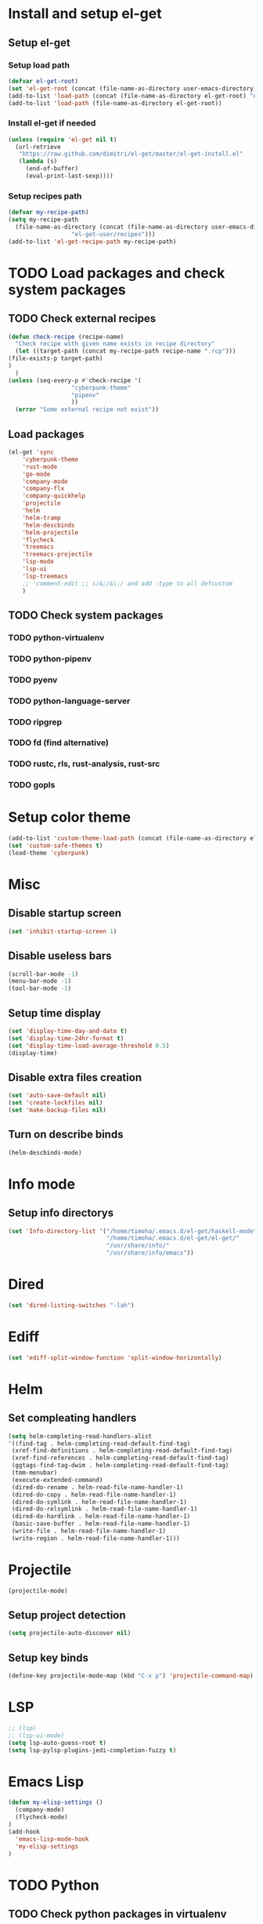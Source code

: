 * Install and setup el-get
** Setup el-get
*** Setup load path
    #+begin_src emacs-lisp
      (defvar el-get-root)
      (set 'el-get-root (concat (file-name-as-directory user-emacs-directory) "el-get"))
      (add-to-list 'load-path (concat (file-name-as-directory el-get-root) "el-get"))
      (add-to-list 'load-path (file-name-as-directory el-get-root))
    #+end_src
*** Install el-get if needed
    #+begin_src emacs-lisp
      (unless (require 'el-get nil t)
        (url-retrieve
         "https://raw.github.com/dimitri/el-get/master/el-get-install.el"
         (lambda (s)
           (end-of-buffer)
           (eval-print-last-sexp))))
    #+end_src
*** Setup recipes path
    #+begin_src emacs-lisp
      (defvar my-recipe-path)
      (setq my-recipe-path
	    (file-name-as-directory (concat (file-name-as-directory user-emacs-directory)
					    "el-get-user/recipes")))
      (add-to-list 'el-get-recipe-path my-recipe-path)
    #+end_src

* TODO Load packages and check system packages
** TODO Check external recipes
   #+begin_src emacs-lisp
     (defun check-recipe (recipe-name)
       "Check recipe with given name exists in recipe directory"
       (let ((target-path (concat my-recipe-path recipe-name ".rcp")))
	 (file-exists-p target-path)
	 )
       )
     (unless (seq-every-p #'check-recipe '(
					   "cyberpunk-theme"
					   "pipenv"
					   ))
       (error "Some external recipe not exist"))
   #+end_src
** Load packages
   #+begin_src emacs-lisp
     (el-get 'sync
	     'cyberpunk-theme
	     'rust-mode
	     'go-mode
	     'company-mode
	     'company-flx
	     'company-quickhelp
	     'projectile
	     'helm
	     'helm-tramp
	     'helm-descbinds
	     'helm-projectile
	     'flycheck
	     'treemacs
	     'treemacs-projectile
	     'lsp-mode
	     'lsp-ui
	     'lsp-treemacs
	     ;; 'comment-edit ;; s/&;/&\;/ and add :type to all defcustom
	     )
   #+end_src
** TODO Check system packages
*** TODO python-virtualenv
*** TODO python-pipenv
*** TODO pyenv
*** TODO python-language-server
*** TODO ripgrep
*** TODO fd (find alternative)
*** TODO rustc, rls, rust-analysis, rust-src
*** TODO gopls
* Setup color theme
  #+begin_src emacs-lisp
    (add-to-list 'custom-theme-load-path (concat (file-name-as-directory el-get-root) "cyberpunk-theme"))
    (set 'custom-safe-themes t)
    (load-theme 'cyberpunk)
  #+end_src
* Misc
** Disable startup screen
   #+begin_src emacs-lisp
     (set 'inhibit-startup-screen 1)
   #+end_src
** Disable useless bars
   #+begin_src emacs-lisp
     (scroll-bar-mode -1)
     (menu-bar-mode -1)
     (tool-bar-mode -1)
   #+end_src
** Setup time display
   #+begin_src emacs-lisp
     (set 'display-time-day-and-date t)
     (set 'display-time-24hr-format t)
     (set 'display-time-load-average-threshold 0.5)
     (display-time)
   #+end_src
** Disable extra files creation
   #+begin_src emacs-lisp
     (set 'auto-save-default nil)
     (set 'create-lockfiles nil)
     (set 'make-backup-files nil)
   #+end_src
** Turn on describe binds
   #+begin_src emacs-lisp
     (helm-descbinds-mode)
   #+end_src

* COMMENT Debug
#+begin_src emacs-lisp
  (setq debug-on-error t)
#+end_src
* Info mode
** Setup info directorys
#+begin_src emacs-lisp
(set 'Info-directory-list '("/home/timoha/.emacs.d/el-get/haskell-mode"
                            "/home/timoha/.emacs.d/el-get/el-get/"
                            "/usr/share/info/"
                            "/usr/share/info/emacs"))
#+end_src
* Dired
#+begin_src emacs-lisp
(set 'dired-listing-switches "-lah")
#+end_src
* Ediff
#+begin_src emacs-lisp
(set 'ediff-split-window-function 'split-window-horizontally)
#+end_src
* Helm
** Set compleating handlers
#+begin_src emacs-lisp
(setq helm-completing-read-handlers-alist
'((find-tag . helm-completing-read-default-find-tag)
 (xref-find-definitions . helm-completing-read-default-find-tag)
 (xref-find-references . helm-completing-read-default-find-tag)
 (ggtags-find-tag-dwim . helm-completing-read-default-find-tag)
 (tmm-menubar)
 (execute-extended-command)
 (dired-do-rename . helm-read-file-name-handler-1)
 (dired-do-copy . helm-read-file-name-handler-1)
 (dired-do-symlink . helm-read-file-name-handler-1)
 (dired-do-relsymlink . helm-read-file-name-handler-1)
 (dired-do-hardlink . helm-read-file-name-handler-1)
 (basic-save-buffer . helm-read-file-name-handler-1)
 (write-file . helm-read-file-name-handler-1)
 (write-region . helm-read-file-name-handler-1)))
#+end_src
* Projectile
  #+begin_src emacs-lisp
    (projectile-mode)
  #+end_src
** Setup project detection
   #+begin_src emacs-lisp
     (setq projectile-auto-discover nil)
   #+end_src
** Setup key binds
   #+begin_src emacs-lisp
     (define-key projectile-mode-map (kbd "C-x p") 'projectile-command-map)
   #+end_src
* LSP
  #+begin_src emacs-lisp
    ;; (lsp)
    ;; (lsp-ui-mode)
    (setq lsp-auto-guess-root t)
    (setq lsp-pylsp-plugins-jedi-completion-fuzzy t)
  #+end_src
* Emacs Lisp
#+begin_src emacs-lisp
  (defun my-elisp-settings ()
    (company-mode)
    (flycheck-mode)
  )
  (add-hook
    'emacs-lisp-mode-hook
    'my-elisp-settings
  )
#+end_src

* TODO Python
** TODO Check python packages in virtualenv
*** TODO python-language-server
** TODO Setup hook
  #+begin_src emacs-lisp
    (defun my-python-hook ()
      (let* ((virtualenv-dir-buffer-name (generate-new-buffer-name "virtualenv-dir"))
	     (saved-current-buffer-name (current-buffer))
	     (pipenv-ret-code (call-process "pipenv" nil virtualenv-dir-buffer-name nil "--venv")))
	(unless (and (equal pipenv-ret-code "1") (looking-at-p "No virtualenv has been created for this project(.*) yet!"))
	  (set-buffer virtualenv-dir-buffer-name)
	  (let ((begin-first-line (progn (beginning-of-buffer) (point)))
		(end-first-line (progn (end-of-line) (point))))
	    (setq lsp-pylsp-plugins-jedi-environment
		  (buffer-substring-no-properties begin-first-line end-first-line)
		  )
	    )
	  (set-buffer saved-current-buffer-name)
	  )
	(kill-buffer virtualenv-dir-buffer-name)
	)
      (company-mode)
      (flycheck-mode)
      (lsp)
      )
    (add-hook 'python-mode-hook
	      #'my-python-hook
    )
  #+end_src
* TODO Rust
#+begin_src emacs-lisp
  (setq lsp-rust-clippy-preference "on")
  (setq lsp-rust-jobs 8)
  (defun my-rust-hook ()
    (company-mode)
    (flycheck-mode)
    (lsp)
    )
  (add-hook 'rust-mode-hook
	    #'my-rust-hook
	    )
#+end_src
* TODO Go Lang
  #+begin_src emacs-lisp
    (defun my-go-hook ()
      (company-mode)
      (flycheck-mode)
      (lsp)
      )
    (add-hook 'go-mode-hook
	      #'my-go-hook
	      )
  #+end_src
* Setup startup hook
** Start terminal
#+begin_src emacs-lisp
  (defun my-startup-hook ()
    (term "/bin/bash")
    (rename-buffer "bash-shell")
    )
  (add-hook 'emacs-startup-hook
	    #'my-startup-hook)
#+end_src
